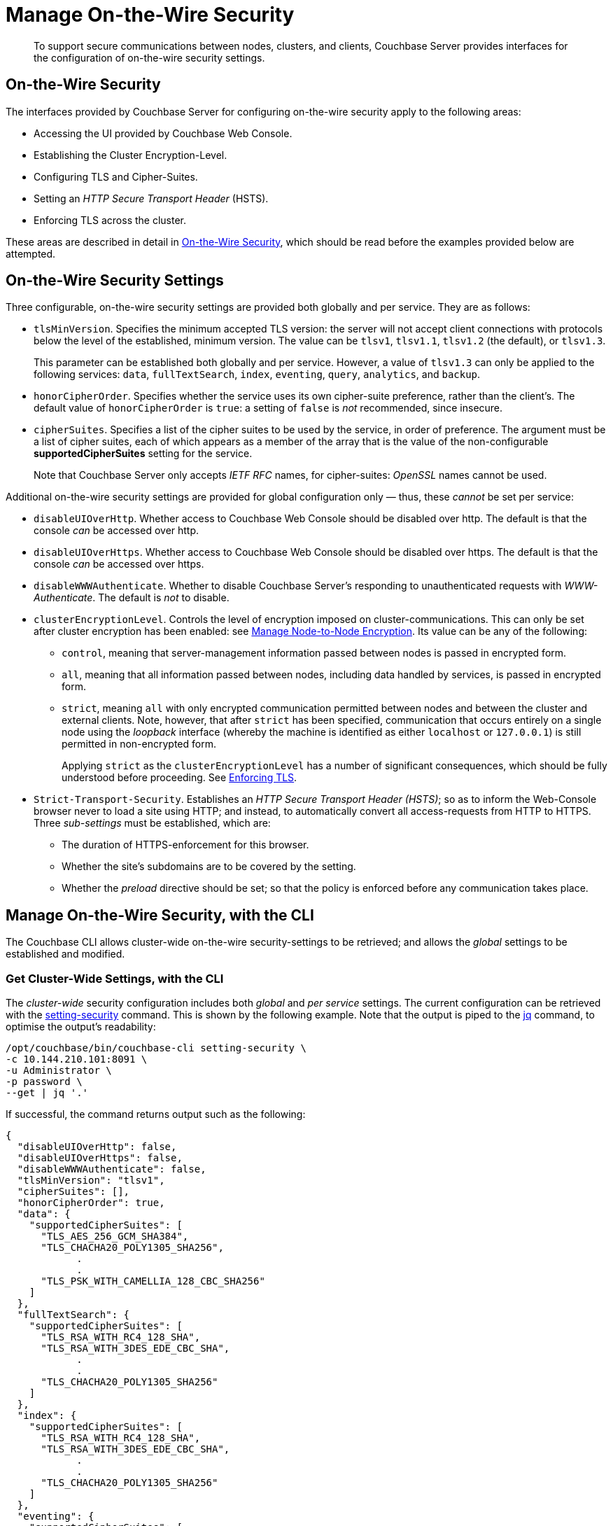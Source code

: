 = Manage On-the-Wire Security
:description: To support secure communications between nodes, clusters, and clients, Couchbase Server provides interfaces for the configuration of on-the-wire security settings.

[abstract]
{description}

[#tls-and-cipher-suites]
== On-the-Wire Security

The interfaces provided by Couchbase Server for configuring on-the-wire security apply to the following areas:

* Accessing the UI provided by Couchbase Web Console.

* Establishing the Cluster Encryption-Level.

* Configuring TLS and Cipher-Suites.

* Setting an _HTTP Secure Transport Header_ (HSTS).

* Enforcing TLS across the cluster.

These areas are described in detail in xref:learn:security/on-the-wire-security.adoc[On-the-Wire Security], which should be read before the examples provided below are attempted.

[#security-settings]
== On-the-Wire Security Settings

Three configurable, on-the-wire security settings are provided both globally and per service.
They are as follows:

* `tlsMinVersion`.
Specifies the minimum accepted TLS version: the server will not accept client connections with protocols below the level of the established, minimum version.
The value can be `tlsv1`, `tlsv1.1`, `tlsv1.2` (the default), or `tlsv1.3`.
+
This parameter can be established both globally and per service.
However, a value of `tlsv1.3` can only be applied to the following services: `data`, `fullTextSearch`, `index`, `eventing`, `query`, `analytics`, and `backup`.

* `honorCipherOrder`.
Specifies whether the service uses its own cipher-suite preference, rather than the client's.
The default value of `honorCipherOrder` is `true`: a setting of `false` is _not_ recommended, since insecure.

* `cipherSuites`.
Specifies a list of the cipher suites to be used by the service, in order of preference.
The argument must be a list of cipher suites, each of which appears as a member of the array that is the value of the non-configurable *supportedCipherSuites* setting for the service.
+
Note that Couchbase Server only accepts _IETF RFC_ names, for cipher-suites: _OpenSSL_ names cannot be used.

Additional on-the-wire security settings are provided for global configuration only &#8212; thus, these _cannot_ be set per service:

* `disableUIOverHttp`.
Whether access to Couchbase Web Console should be disabled over http.
The default is that the console _can_ be accessed over http.

* `disableUIOverHttps`.
Whether access to Couchbase Web Console should be disabled over https.
The default is that the console _can_ be accessed over https.

* `disableWWWAuthenticate`.
Whether to disable Couchbase Server's responding to unauthenticated requests with _WWW-Authenticate_.
The default is _not_ to disable.

* `clusterEncryptionLevel`.
Controls the level of encryption imposed on cluster-communications.
This can only be set after cluster encryption has been enabled: see xref:manage:manage-nodes/apply-node-to-node-encryption.adoc[Manage Node-to-Node Encryption].
Its value can be any of the following:

** `control`, meaning that server-management information passed between nodes is passed in encrypted form.

** `all`, meaning that all information passed between nodes, including data handled by services, is passed in encrypted form.

** `strict`, meaning `all` with only encrypted communication permitted between nodes and between the cluster and external clients.
Note, however, that after `strict` has been specified, communication that occurs entirely on a single node using the _loopback_ interface (whereby the machine is identified as either `localhost` or `127.0.0.1`) is still permitted in non-encrypted form.
+
Applying `strict` as the `clusterEncryptionLevel` has a number of significant consequences, which should be fully understood before proceeding.
See xref:rest-api:rest-setting-security.adoc#enforcing-tls[Enforcing TLS].

* `Strict-Transport-Security`.
Establishes an _HTTP Secure Transport Header (HSTS)_; so as to inform the Web-Console browser never to load a site using HTTP; and instead, to automatically convert all access-requests from HTTP to HTTPS. 
Three _sub-settings_ must be established, which are:

** The duration of HTTPS-enforcement for this browser.

** Whether the site's subdomains are to be covered by the setting.

** Whether the _preload_ directive should be set; so that the policy is enforced before any communication takes place.

[#manage-on-the-wire-security-with-the-cli]
== Manage On-the-Wire Security, with the CLI

The Couchbase CLI allows cluster-wide on-the-wire security-settings to be retrieved; and allows the _global_ settings to be established and modified.

[#get-cluster-wide-settings-with-the-cli]
=== Get Cluster-Wide Settings, with the CLI

The _cluster-wide_ security configuration includes both _global_ and _per service_ settings.
The current configuration can be retrieved with the xref:cli:cbcli/couchbase-cli-setting-security.adoc[setting-security] command.
This is shown by the following example.
Note that the output is piped to the https://stedolan.github.io/jq[jq^] command, to optimise the output's readability:

----
/opt/couchbase/bin/couchbase-cli setting-security \
-c 10.144.210.101:8091 \
-u Administrator \
-p password \
--get | jq '.'
----

If successful, the command returns output such as the following:

----
{
  "disableUIOverHttp": false,
  "disableUIOverHttps": false,
  "disableWWWAuthenticate": false,
  "tlsMinVersion": "tlsv1",
  "cipherSuites": [],
  "honorCipherOrder": true,
  "data": {
    "supportedCipherSuites": [
      "TLS_AES_256_GCM_SHA384",
      "TLS_CHACHA20_POLY1305_SHA256",
            .
            .
      "TLS_PSK_WITH_CAMELLIA_128_CBC_SHA256"
    ]
  },
  "fullTextSearch": {
    "supportedCipherSuites": [
      "TLS_RSA_WITH_RC4_128_SHA",
      "TLS_RSA_WITH_3DES_EDE_CBC_SHA",
            .
            .
      "TLS_CHACHA20_POLY1305_SHA256"
    ]
  },
  "index": {
    "supportedCipherSuites": [
      "TLS_RSA_WITH_RC4_128_SHA",
      "TLS_RSA_WITH_3DES_EDE_CBC_SHA",
            .
            .
      "TLS_CHACHA20_POLY1305_SHA256"
    ]
  },
  "eventing": {
    "supportedCipherSuites": [
      "TLS_RSA_WITH_RC4_128_SHA",
      "TLS_RSA_WITH_3DES_EDE_CBC_SHA",
            .
            .
      "TLS_CHACHA20_POLY1305_SHA256"
    ]
  },
  "query": {
    "supportedCipherSuites": [
      "TLS_RSA_WITH_RC4_128_SHA",
      "TLS_RSA_WITH_3DES_EDE_CBC_SHA",
            .
            .
      "TLS_CHACHA20_POLY1305_SHA256"
    ]
  },
  "analytics": {
    "supportedCipherSuites": [
      "TLS_AES_128_GCM_SHA256",
      "TLS_AES_256_GCM_SHA384",
            .
            .
      "TLS_EMPTY_RENEGOTIATION_INFO_SCSV"
    ]
  },
  "backup": {
    "supportedCipherSuites": [
      "TLS_RSA_WITH_RC4_128_SHA",
      "TLS_RSA_WITH_3DES_EDE_CBC_SHA",
      "TLS_RSA_WITH_AES_128_CBC_SHA",
              .
              .
      "TLS_CHACHA20_POLY1305_SHA256"
    ]
  },
  "clusterManager": {
    "supportedCipherSuites": [
      "TLS_ECDHE_ECDSA_WITH_AES_256_GCM_SHA384",
      "TLS_ECDHE_RSA_WITH_AES_256_GCM_SHA384",
              .
              .
      "TLS_RSA_WITH_3DES_EDE_CBC_SHA"
    ]
  }
}
----

The returned object contains attribute-value pairs that represent the current cluster-wide on-the-wire security configuration.

For information on the first three attributes shown in this example &#8212;   `disableUIOverHttp`, `disableUIOverHttps`, and `disableWWWAuthenticate` &#8212; see the CLI reference page for xref:cli:cbcli/couchbase-cli-setting-security.adoc[setting-security]; and the REST reference page xref:rest-api:rest-setting-security.adoc[Configure On-the-Wire Security].

The `tlsMinVersion` is shown as set to `tlsv1`.
The value of `honorCipherOrder` is the default, which is `true`.

No custom cipher-suite list has been provided as the value of `cipherSuites`: accordingly, the array is empty.

The remaining attributes in the object correspond to the services for which on-the-wire security can be configured: `data`, `fullTextSearch`, `index`, `eventing`, `query`, `analytics`, `backup`, and `clusterManager`.
Currently, each contains a single attribute-value pair, specifying `supportedCipherSuites`.
The value of the list, in each case, is a _read-only_ list of cipher-suites (truncated, in the output-display provided above), which is for informational purposes: if a cipher-suite list is to be custom-configured for the service, it must only feature cipher-suites included in the list that is value of `supportedCipherSuites`.

Note that when custom-settings are made either globally or per service, further attribute-value pairs are added to the corresponding subdocuments, and are duly displayed when settings are retrieved.

[#set-the-minimum-tls-version-with-the-cli]
=== Set the Minimum TLS Version Globally, with the CLI

To set the minimum TLS version globally, with the CLI, use the xref:cli:cbcli/couchbase-cli-setting-security.adoc[setting-security] command as follows:

----
/opt/couchbase/bin/couchbase-cli setting-security \
-c 10.144.210.101:8091 \
-u Administrator \
-p password \
--set \
--tls-min-version tlsv1.1
----

The `set` flag indicates that a value is to be set.
The `tls-min-version` flag specifies the appropriate minimum TLS value, which can be `tlsv1`, `tlsv1.1`, or `tlsv1.2`; and is in this case specified as `tlsv1.1`.

If successful, the command returns the following success-message:

----
SUCCESS: Security settings updated
----

For more information, see xref:cli:cbcli/couchbase-cli-setting-security.adoc[setting-security]

[#set-global-cipher-suite-list-with-the-cli]
=== Set a Global Cipher-Suite List, with the CLI

The global cipher-suite list for the cluster can be established, by means of the CLI.

Enter the following command:

----
/opt/couchbase/bin/couchbase-cli setting-security \
-c 10.144.210.101:8091 \
-u Administrator \
-p password \
--tls-honor-cipher-order 1 \
--cipher-suites TLS_RSA_WITH_AES_128_CBC_SHA,TLS_RSA_WITH_AES_256_CBC_SHA \
--set
----

This establishes that the server's order of cipher-suites is to be honored, and specifies a cipher-suite list of two ciphers.

If the call is successful, the following message is displayed:

----
SUCCESS: Security settings updated
----

Note that since the REST API can be used to establish a cipher-suite list for each individual service, a system of preferences is maintained by Couchbase Server, to determine which setting is used by each service, when multiple settings have been established.
For information, see xref:learn:security/on-the-wire-security.adoc#establishing-cipher-suite-lists[Establishing Cipher-Suite Lists].

[#establish-other-global-settings-with-the-cli]
=== Establish Other Global Settings, with the CLI

As described above, the CLI can also be used to establish global settings for
`disableUIOverHttp`, `disableUIOverHttps`, `disableWWWAuthenticate`, and `clusterEncryptionLevel`.
It can also be used to establish HSTS; by means of the `hsts-max-age`, `hsts-preload-enabled`, and `hsts-include-sub-domains-enabled` parameters.
For information, see the reference page for the xref:cli:cbcli/couchbase-cli-setting-security.adoc[setting-security] command.

[#manage-on-the-wire-security-with-the-rest-api]
== Manage On-the-Wire Security with the REST API

The Couchbase REST API allows cluster-wide on-the-wire security-settings to be retrieved; and allows _global_ and _per service_ settings to be established and modified.
Use the `GET` and `POST` HTTP methods, with the `/settings/security/[service-name]` URI.

For more information on all REST API calls shown here, see the reference page xref:rest-api:rest-setting-security.adoc[Configure On-the-Wire Security].

[#get-cluster-wide-settings-with-the-rest-api]
=== Get Cluster-Wide Settings, with the REST API

The following expression uses `GET /settings/security` to return the current, cluster-wide on-the-wire security settings, for the cluster:

----
curl -u Administrator:password -v -X GET \
http://10.144.210.101:8091/settings/security  | jq
----

If successful, the call returns `200 OK`, and an object that contains the current settings.
For an example of this object, and a description of its elements, see xref:manage:manage-security/manage-tls.adoc#get-cluster-wide-settings-with-the-cli[Get Cluster-Wide Settings, with the CLI], above.


[#set-the-minimum-tls-version-with-the-rest-api]
=== Set the Minimum TLS Version Globally, with the REST API

To set the minimum TLS version globally, with the REST API, use the `POST /settings/security` method and URI, as follows:

----
curl  -u Administrator:password -v -X POST \
http://10.144.210.101:8091/settings/security \
-d 'tlsMinVersion=tlsv1.1'
----

The `tlsMinVersion` flag specifies the minimum TLS version to be used; which can be `tlsv1`, `tlsv1.1`, `tlsv1.2` (which is the default), or `tlsv1.3`; and is in this case specified as `tlsv1.1`
If successful, the command gives a `200 OK` message, and returns an empty array.

[#set-global-cipher-suite-list-with-the-rest-api]
=== Set a Global Cipher-Suite List, with the REST API

To establish a global cipher-suite list, and specify whether to honor the server's or the client's cipher-suite preference, enter the following:

----
curl  -u Administrator:password -v -X POST \
http://10.144.210.101:8091/settings/security \
-d honorCipherOrder=true \
-d 'cipherSuites=["TLS_RSA_WITH_AES_128_CBC_SHA", "TLS_RSA_WITH_AES_256_CBC_SHA"]'
----

The `honorCipherOrder` flag is specified as `true`, meaning that the server's order of preference for cipher-suites, rather than the client's, will be used.
(Note, however, that `true` is the default; meaning that the server's preference is used even if this parameter is not specified.)
The value specified for the `cipherSuites` flag is a list of cipher-suites that can be used for the server, in order of preference.
If the value for `cipherSuites` is an empty list (`[]`), no global cipher-suite list is established: for information on default cipher-suite lists used by individual services, see xref:learn:security/on-the-wire-security.adoc[On-the-Wire Security].

If successful, the call gives `200 OK`, and returns an empty array.

[#establish-other-global-settings-with-the-rest-api]
=== Establish Other Global Settings, with the REST API

As described above, the REST API, using the `/settings/security` URI, can also be used to establish global settings for
`disableUIOverHttp`, `disableUIOverHttps`, `disableWWWAuthenticate`, and `clusterEncryptionLevel`.
For information, see xref:rest-api:rest-setting-security.adoc[Configure On-the-Wire Security].

For information on setting an HTTP Secure Transport Header with the REST API, see xref:rest-api:rest-setting-hsts.adoc[Configure HSTS].

[#configure-on-the-wire-security-per-service-with-the-rest-api]
=== Configure On-the-Wire Security Per Service, with the REST API

Using the REST API, the `tlsMinVersion`, `honorCipherOrder`, and `cipherSuites` parameters can be configured _per service_.
This requires that the appropriate `service-name` be appended to the URI.
The value of `service-name` can be any one of the following: `data` (Data Service), `fullTextSearch` (Search Service), `index` (Index Service), `eventing` (Eventing Service), `query` (Query Service), `analytics` (Analytics Service), `backup` (Backup Service), `clusterManager` (Cluster Manager).

For example, the following call sets these parameters for the Data Service alone:

----
curl -u Administrator:password -v -X POST \
http://10.144.210.101.:8091/settings/security/data \
-d honorCipherOrder=true \
-d tlsMinVersion=tlsv1.1 \
-d 'cipherSuites=["TLS_RSA_WITH_AES_128_CBC_SHA", "TLS_RSA_WITH_AES_256_CBC_SHA", "TLS_ECDHE_RSA_WITH_AES_256_GCM_SHA384"]'
----

If successful, the call returns an empty array.
To check the current settings, use the `GET` method, with the `/settings/security/data` URI, as follows:

----
curl -u Administrator:password -v -X GET \
http://10.144.210.101:8091/settings/security/data  | jq
----

If successful, this call returns `200 OK`, and an object containing the current settings for the Data Service.
For example:

----
{
  "cipherSuites": [
    "TLS_RSA_WITH_AES_128_CBC_SHA",
    "TLS_RSA_WITH_AES_256_CBC_SHA",
    "TLS_ECDHE_RSA_WITH_AES_256_GCM_SHA384"
  ],
  "tlsMinVersion": "tlsv1.1",
  "honorCipherOrder": true,
  "supportedCipherSuites": [
    "TLS_AES_256_GCM_SHA384",
    "TLS_CHACHA20_POLY1305_SHA256",
              .
              .
              .
----

The current `cipherSuites` list for the service is thus shown to have been appropriately updated.

== See Also

For more information on the REST API, see xref:rest-api:rest-setting-security.adoc[Configure On-the-Wire Security] and xref:rest-api:rest-setting-hsts.adoc[Configure HSTS].
For more information on the CLI, see the reference page for the xref:cli:cbcli/couchbase-cli-setting-security.adoc[setting-security] command.
A conceptual overview of on-the-wire security is provided in xref:learn:security/on-the-wire-security.adoc[On-the-Wire Security].
